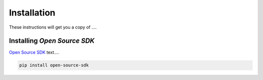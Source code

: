 Installation
============

These instructions will get you a copy of ....

Installing *Open Source SDK*
-------------------------------

`Open Source SDK <https://github.com/opencivilengineering/section-opensourcesdk>`_ text....

.. code-block:: console

  pip install open-source-sdk
